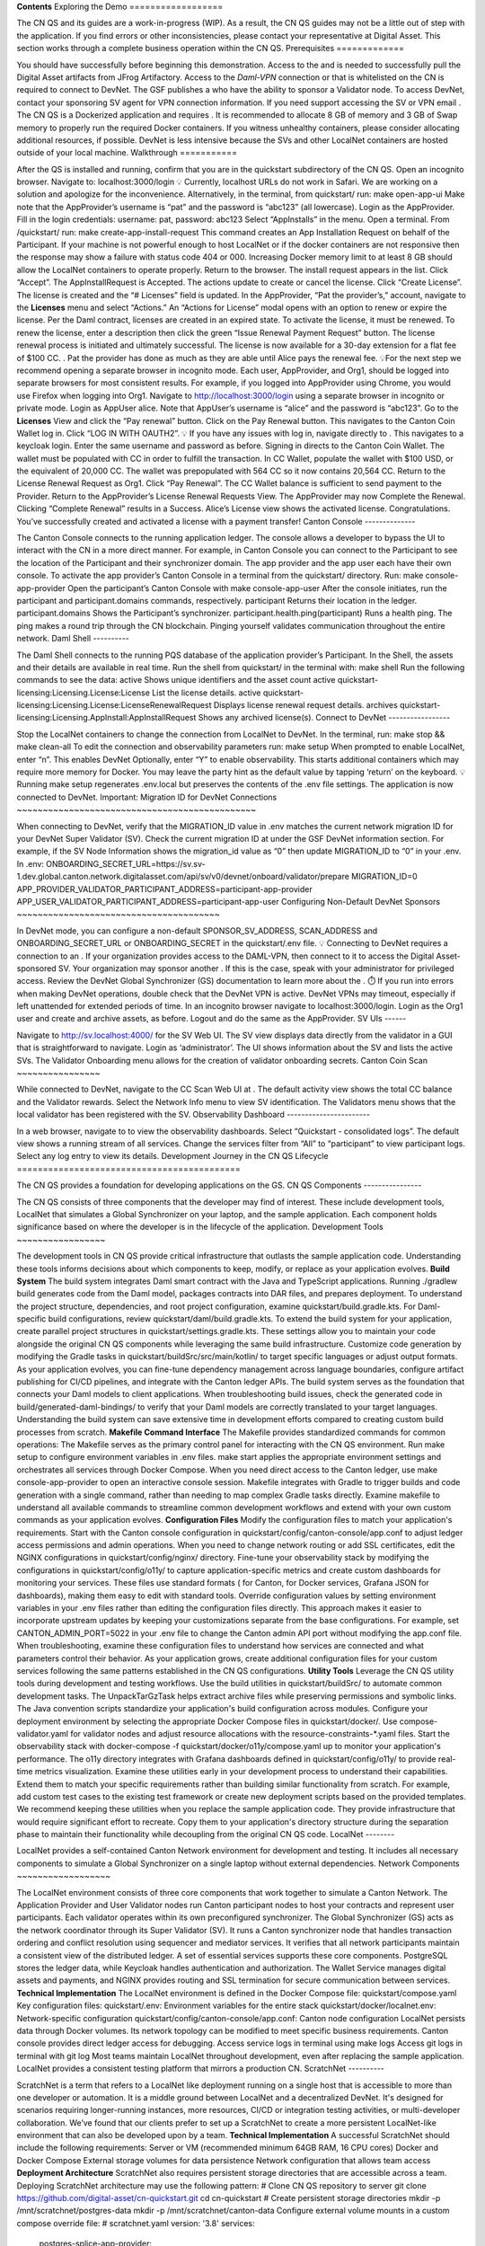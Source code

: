 **Contents**
Exploring the Demo
==================

The CN QS and its guides are a work-in-progress (WIP). As a result, the CN QS guides may not be a little out of step with the application. If you find errors or other inconsistencies, please contact your representative at Digital Asset.
This section works through a complete business operation within the CN QS.
Prerequisites
=============

You should have successfully  before beginning this demonstration.
Access to the  and  is needed to successfully pull the Digital Asset artifacts from JFrog Artifactory. 
Access to the *Daml-VPN* connection or  that is whitelisted on the CN is required to connect to DevNet. The GSF publishes a  who have the ability to sponsor a Validator node. To access DevNet, contact your sponsoring SV agent for VPN connection information.
If you need support accessing the SV or VPN email . 
The CN QS is a Dockerized application and requires . It is recommended to allocate 8 GB of memory and 3 GB of Swap memory to properly run the required Docker containers. If you witness unhealthy containers, please consider allocating additional resources, if possible. 
DevNet is less intensive because the SVs and other LocalNet containers are hosted outside of your local machine.
Walkthrough
===========

After the QS is installed and running, confirm that you are in the quickstart subdirectory of the CN QS.  
Open an incognito browser. 
Navigate to: 
localhost:3000/login 
💡 Currently, localhost URLs do not work in Safari. We are working on a solution and apologize for the inconvenience.
Alternatively, in the terminal, from quickstart/ run:
make open-app-ui 
Make note that the AppProvider’s username is “pat” and the password is “abc123” (all lowercase).
Login as the AppProvider.
Fill in the login credentials: username: pat, password: abc123
Select “AppInstalls” in the menu.
Open a terminal.
From /quickstart/ run: 
make create-app-install-request 
This command creates an App Installation Request on behalf of the Participant.
If your machine is not powerful enough to host LocalNet or if the docker containers are not responsive then the response may show a failure with status code 404 or 000. Increasing Docker memory limit to at least 8 GB should allow the LocalNet containers to operate properly.
Return to the browser. 
The install request appears in the list. 
Click “Accept”.
The AppInstallRequest is Accepted. The actions update to create or cancel the license.
Click “Create License”.
The license is created and the “# Licenses” field is updated.
In the AppProvider, “Pat the provider’s,” account, navigate to the **Licenses** menu and select “Actions.”
An “Actions for License” modal opens with an option to renew or expire the license. Per the Daml contract, licenses are created in an expired state. To activate the license, it must be renewed. 
To renew the license, enter a description then click the green “Issue Renewal Payment Request” button.
The license renewal process is initiated and ultimately successful. 
The license is now available for a 30-day extension for a flat fee of $100 CC.
.
Pat the provider has done as much as they are able until Alice pays the renewal fee.
💡For the next step we recommend opening a separate browser in incognito mode. Each user, AppProvider, and Org1, should be logged into separate browsers for most consistent results. For example, if you logged into AppProvider using Chrome, you would use Firefox when logging into Org1. 
Navigate to http://localhost:3000/login using a separate browser in incognito or private mode.
Login as AppUser alice.
Note that AppUser’s username is “alice” and the password is “abc123”.
Go to the **Licenses** View and click the “Pay renewal” button.
Click on the Pay Renewal button. This navigates to the Canton Coin Wallet log in. Click “LOG IN WITH OAUTH2”.
💡 If you have any issues with log in, navigate directly to .
This navigates to a keycloak login. 
Enter the same username and password as before.
Signing in directs to the Canton Coin Wallet.
The wallet must be populated with CC in order to fulfill the transaction. 
In CC Wallet, populate the wallet with $100 USD, or the equivalent of 20,000 CC.
The wallet was prepopulated with 564 CC so it now contains 20,564 CC.
Return to the License Renewal Request as Org1. Click “Pay Renewal”.
The CC Wallet balance is sufficient to send payment to the Provider.
Return to the AppProvider’s License Renewal Requests View.
The AppProvider may now Complete the Renewal.
Clicking “Complete Renewal” results in a Success.
Alice’s License view shows the activated license.
Congratulations. You’ve successfully created and activated a license with a payment transfer! 
Canton Console
--------------

The Canton Console connects to the running application ledger. The console allows a developer to bypass the UI to interact with the CN in a more direct manner. For example, in Canton Console you can connect to the Participant to see the location of the Participant and their synchronizer domain.
The app provider and the app user each have their own console. To activate the app provider’s Canton Console in a terminal from the quickstart/ directory. Run: 
make console-app-provider 
Open the participant’s Canton Console with 
make console-app-user
After the console initiates, run the participant and participant.domains commands, respectively. 
participant 
Returns their location in the ledger.
participant.domains 
Shows the Participant’s synchronizer.
participant.health.ping(participant)
Runs a health ping. The ping makes a round trip through the CN blockchain. Pinging yourself validates communication throughout the entire network.
Daml Shell
----------

The Daml Shell connects to the running PQS database of the application provider’s Participant. In the Shell, the assets and their details are available in real time.
Run the shell from quickstart/ in the terminal with:
make shell
Run the following commands to see the data:
active 
Shows unique identifiers and the asset count
active quickstart-licensing:Licensing.License:License  
List the license details.
active quickstart-licensing:Licensing.License:LicenseRenewalRequest 
Displays license renewal request details.
archives quickstart-licensing:Licensing.AppInstall:AppInstallRequest
Shows any archived license(s).
Connect to DevNet
-----------------

Stop the LocalNet containers to change the connection from LocalNet to DevNet. 
In the terminal, run: 
make stop && make clean-all
To edit the connection and observability parameters run: 
make setup
When prompted to enable LocalNet, enter “n”. This enables DevNet
Optionally, enter “Y” to enable observability. This starts additional containers which may require more memory for Docker.
You may leave the party hint as the default value by tapping ‘return’ on the keyboard.
💡Running make setup regenerates .env.local but preserves the contents of the .env file settings.
The application is now connected to DevNet.
Important: Migration ID for DevNet Connections
~~~~~~~~~~~~~~~~~~~~~~~~~~~~~~~~~~~~~~~~~~~~~~

When connecting to DevNet, verify that the MIGRATION_ID value in .env matches the current network migration ID for your DevNet Super Validator (SV).
Check the current migration ID at  under the GSF DevNet information section.
For example, if the SV Node Information shows the migration_id value as “0” then update MIGRATION_ID to “0” in your .env.
In .env:
ONBOARDING_SECRET_URL=https://sv.sv-1.dev.global.canton.network.digitalasset.com/api/sv/v0/devnet/onboard/validator/prepare
MIGRATION_ID=0
APP_PROVIDER_VALIDATOR_PARTICIPANT_ADDRESS=participant-app-provider
APP_USER_VALIDATOR_PARTICIPANT_ADDRESS=participant-app-user
Configuring Non-Default DevNet Sponsors
~~~~~~~~~~~~~~~~~~~~~~~~~~~~~~~~~~~~~~~

In DevNet mode, you can configure a non-default SPONSOR_SV_ADDRESS, SCAN_ADDRESS and ONBOARDING_SECRET_URL or ONBOARDING_SECRET in the quickstart/.env file.
💡 Connecting to DevNet requires a connection to an . If your organization provides access to the DAML-VPN, then connect to it to access the Digital Asset-sponsored SV. 
Your organization may sponsor another . If this is the case, speak with your administrator for privileged access. 
Review the DevNet Global Synchronizer (GS) documentation to learn more about the .
⏱️ If you run into errors when making DevNet operations, double check that the DevNet VPN is active. DevNet VPNs may timeout, especially if left unattended for extended periods of time.
In an incognito browser navigate to localhost:3000/login. Login as the Org1 user and create and archive assets, as before. Logout and do the same as the AppProvider.
SV UIs
------

Navigate to http://sv.localhost:4000/ for the SV Web UI. The SV view displays data directly from the validator in a GUI that is straightforward to navigate.
Login as ‘administrator’.
The UI shows information about the SV and lists the active SVs.
The Validator Onboarding menu allows for the creation of validator onboarding secrets.
Canton Coin Scan
~~~~~~~~~~~~~~~~

While connected to DevNet, navigate to the CC Scan Web UI at .
The default activity view shows the total CC balance and the Validator rewards.
Select the Network Info menu to view SV identification.
The Validators menu shows that the local validator has been registered with the SV. 
Observability Dashboard
-----------------------

In a web browser, navigate to  to view the observability dashboards. Select “Quickstart - consolidated logs”.
The default view shows a running stream of all services.
Change the services filter from “All” to “participant” to view participant logs. Select any log entry to view its details. 
Development Journey in the CN QS Lifecycle 
===========================================

The CN QS provides a foundation for developing applications on the GS.
CN QS Components
----------------

The CN QS consists of three components that the developer may find of interest. These include development tools, LocalNet that simulates a Global Synchronizer on your laptop, and the sample application. Each component holds significance based on where the developer is in the lifecycle of the application. 
Development Tools
~~~~~~~~~~~~~~~~~

The development tools in CN QS provide critical infrastructure that outlasts the sample application code. Understanding these tools informs decisions about which components to keep, modify, or replace as your application evolves.
**Build System**
The build system integrates Daml smart contract with the Java and TypeScript applications. Running ./gradlew build generates code from the Daml model, packages contracts into DAR files, and prepares deployment. 
To understand the project structure, dependencies, and root project configuration, examine quickstart/build.gradle.kts. For Daml-specific build configurations, review quickstart/daml/build.gradle.kts.
To extend the build system for your application, create parallel project structures in quickstart/settings.gradle.kts. These settings allow you to maintain your code alongside the original CN QS components while leveraging the same build infrastructure. 
Customize code generation by modifying the Gradle tasks in quickstart/buildSrc/src/main/kotlin/ to target specific languages or adjust output formats.
As your application evolves, you can fine-tune dependency management across language boundaries, configure artifact publishing for CI/CD pipelines, and integrate with the Canton ledger APIs. The build system serves as the foundation that connects your Daml models to client applications. 
When troubleshooting build issues, check the generated code in build/generated-daml-bindings/ to verify that your Daml models are correctly translated to your target languages. 
Understanding the build system can save extensive time in development efforts compared to creating custom build processes from scratch.
**Makefile Command Interface**
The Makefile provides standardized commands for common operations:
The Makefile serves as the primary control panel for interacting with the CN QS environment.
Run make setup to configure environment variables in .env files.
make start applies the appropriate environment settings and orchestrates all services through Docker Compose. 
When you need direct access to the Canton ledger, use make console-app-provider to open an interactive console session.
Makefile integrates with Gradle to trigger builds and code generation with a single command, rather than needing to map complex Gradle tasks directly. Examine makefile to understand all available commands to streamline common development workflows and extend with your own custom commands as your application evolves.
**Configuration Files**
Modify the configuration files to match your application's requirements. Start with the Canton console configuration in quickstart/config/canton-console/app.conf to adjust ledger access permissions and admin operations. When you need to change network routing or add SSL certificates, edit the NGINX configurations in quickstart/config/nginx/ directory.
Fine-tune your observability stack by modifying the configurations in quickstart/config/o11y/ to capture application-specific metrics and create custom dashboards for monitoring your services. These files use standard formats ( for Canton,  for Docker services, Grafana JSON for dashboards), making them easy to edit with standard tools.
Override configuration values by setting environment variables in your .env files rather than editing the configuration files directly. This approach makes it easier to incorporate upstream updates by keeping your customizations separate from the base configurations. For example, set CANTON_ADMIN_PORT=5022 in your .env file to change the Canton admin API port without modifying the app.conf file.
When troubleshooting, examine these configuration files to understand how services are connected and what parameters control their behavior. As your application grows, create additional configuration files for your custom services following the same patterns established in the CN QS configurations.
**Utility Tools**
Leverage the CN QS utility tools during development and testing workflows. Use the build utilities in quickstart/buildSrc/ to automate common development tasks. The UnpackTarGzTask helps extract archive files while preserving permissions and symbolic links. The Java convention scripts standardize your application's build configuration across modules. 
Configure your deployment environment by selecting the appropriate Docker Compose files in quickstart/docker/. Use compose-validator.yaml for validator nodes and adjust resource allocations with the resource-constraints-*.yaml files. Start the observability stack with docker-compose -f quickstart/docker/o11y/compose.yaml up to monitor your application's performance. The o11y directory integrates with Grafana dashboards defined in quickstart/config/o11y/ to provide real-time metrics visualization.
Examine these utilities early in your development process to understand their capabilities. Extend them to match your specific requirements rather than building similar functionality from scratch. For example, add custom test cases to the existing test framework or create new deployment scripts based on the provided templates.
We recommend keeping these utilities when you replace the sample application code. They provide infrastructure that would require significant effort to recreate. Copy them to your application's directory structure during the separation phase to maintain their functionality while decoupling from the original CN QS code.
LocalNet
--------

LocalNet provides a self-contained Canton Network environment for development and testing. It includes all necessary components to simulate a Global Synchronizer on a single laptop without external dependencies.
Network Components
~~~~~~~~~~~~~~~~~~

The LocalNet environment consists of three core components that work together to simulate a Canton Network. The Application Provider and User Validator nodes run Canton participant nodes to host your contracts and represent user participants. Each validator operates within its own preconfigured synchronizer.
The Global Synchronizer (GS) acts as the network coordinator through its Super Validator (SV). It runs a Canton synchronizer node that handles transaction ordering and conflict resolution using sequencer and mediator services. It verifies that all network participants maintain a consistent view of the distributed ledger.
A set of essential services supports these core components. PostgreSQL stores the ledger data, while Keycloak handles authentication and authorization. The Wallet Service manages digital assets and payments, and NGINX provides routing and SSL termination for secure communication between services.
**Technical Implementation**
The LocalNet environment is defined in the Docker Compose file:
quickstart/compose.yaml
Key configuration files:
quickstart/.env: Environment variables for the entire stack
quickstart/docker/localnet.env: Network-specific configuration
quickstart/config/canton-console/app.conf: Canton node configuration
LocalNet persists data through Docker volumes. Its network topology can be modified to meet specific business requirements. Canton console provides direct ledger access for debugging.
Access service logs in terminal using
make logs
Access git logs in terminal with
git log
Most teams maintain LocalNet throughout development, even after replacing the sample application. LocalNet provides a consistent testing platform that mirrors a production CN.
ScratchNet
----------

ScratchNet is a term that refers to a LocalNet like deployment running on a single host that is accessible to more than one developer or automation. It is a middle ground between LocalNet and a decentralized DevNet. It's designed for scenarios requiring longer-running instances, more resources, CI/CD or integration testing activities, or multi-developer collaboration.
We’ve found that our clients prefer to set up a ScratchNet to create a more persistent LocalNet-like environment that can also be developed upon by a team.
**Technical Implementation**
A successful ScratchNet should include the following requirements:
Server or VM (recommended minimum 64GB RAM, 16 CPU cores)
Docker and Docker Compose 
External storage volumes for data persistence
Network configuration that allows team access
**Deployment Architecture**
ScratchNet also requires persistent storage directories that are accessible across a team. Deploying ScratchNet architecture may use the following pattern:
# Clone CN QS repository to server
git clone https://github.com/digital-asset/cn-quickstart.git
cd cn-quickstart
# Create persistent storage directories
mkdir -p /mnt/scratchnet/postgres-data
mkdir -p /mnt/scratchnet/canton-data
Configure external volume mounts in a custom compose override file:
# scratchnet.yaml
version: '3.8'
services:
  postgres-splice-app-provider:
    volumes:
      - /mnt/scratchnet/postgres-data/app-provider:/var/lib/postgresql/data
  postgres-splice-app-user:
    volumes:
      - /mnt/scratchnet/postgres-data/app-user:/var/lib/postgresql/data
  postgres-splice-sv:
    volumes:
      - /mnt/scratchnet/postgres-data/sv:/var/lib/postgresql/data
  participant-app-provider:
    volumes:
      - /mnt/scratchnet/canton-data/app-provider:/canton-data
  participant-app-user:
    volumes:
      - /mnt/scratchnet/canton-data/app-user:/canton-data
Create a basic environment configuration.
# .env.scratchnet
# Unique network name
DOCKER_NETWORK=scratchnet
# External hostname where ScratchNet is accessible
EXTERNAL_HOSTNAME=scratchnet.example.com
Launch with persistent volumes:
# Set up environment
export ENV_FILE=.env.scratchnet
# Launch with volume persistence
COMPOSE_FILE=quickstart/compose.yaml:scratchnet.yaml make start
If your team is interested in setting up a ScratchNet environment, be sure to implement a regular, and preferably automated, backup strategy if you want to reuse or analyze generated data. Verify that access control is properly in place. We also suggest establishing a reliable way to monitor resource consumption, especially for extended runs. Your team may want to take advantage of resource management tools available through CN’s Observability tools (Learn more in the Project Structure Guide), or you may choose to incorporate your own lightweight tools.
For example, a monitoring script in crontab can offer basic alerting.
#!/bin/bash
   # db-monitor.sh - Run daily to monitor database growth
   THRESHOLD=80
   DB_PATH="/mnt/scratchnet/postgres-data"
   USAGE=$(df -h $DB_PATH | grep -v Filesystem | awk '{ print $5 }' | sed 's/%//')
   SIZE=$(du -sh $DB_PATH | awk '{ print $1 }')
   echo "$(date): DB size is $SIZE, volume usage at $USAGE%" >> /var/log/scratchnet-storage.log
   if [ $USAGE -gt $THRESHOLD ]; then
     echo "ScratchNet PostgreSQL volume has reached ${USAGE}% capacity (${SIZE})"
   fi
Containers can also be configured to automatically prune older data to reduce latency and maintain system integrity.
participant-app-provider:
  environment:
    CANTON_PARAMETERS: "--canton.participants.participant.storage.write.pruning-interval=7d"
Sample Application
------------------

The CN QS includes a complete reference application that demonstrates Canton Network application patterns. While you'll likely replace this component entirely, understanding its architecture provides valuable insights for your own application design.
Application Components
~~~~~~~~~~~~~~~~~~~~~~

**Daml Models** quickstart/daml/licensing/:
Core business logic implemented as smart contracts
License and AppInstall templates demonstrate multi-party workflows
Integration with Splice 
**Backend Service** quickstart/backend/
Java Spring Boot application
Ledger API integration for contract creation and exercise
REST API exposing contract operations to frontend
Automated code generation from Daml models
**Frontend** quickstart/frontend/
React/TypeScript single-page application
Component-based architecture with state management using React hooks
REST API integration with backend service
**Technical Implementation**
The API Design is defined in quickstart/common/openapi.yaml. It contains the RESTful API definitions, establishes the JSON schema for request/response objects, provides error handling conventions, and creates authentication patterns.
Development Lifecycle
=====================

We’ve observed five distinct phases of the CN QS development journey. Each phase presents unique strategies for interacting with the CN QS.
Learning Phase 
---------------

(½ - 2 weeks)
Often the first interaction with the CN QS is understanding how to get the environment running. The next goal is to explore the application and develop knowledge around the architecture and its workflow. It’s also important to learn how to navigate the most common observability dashboards and move between LocalNet and DevNet. 
The most direct update strategy in this phase is to regularly update your local copy of the CN QS by making a git pull from the main branch.
# Initial setup
git clone https://github.com/digital-asset/cn-quickstart.git
cd cn-quickstart
# Regular updates during learning
git pull origin main
# Environment customization (only if needed)
echo 'export PARTY_HINT="company-name"' > .envrc.private
direnv allow
Experimentation Phase
---------------------

(1-2 weeks)
In this phase, you’ll reinforce your understanding of the CN QS by experimenting with the configurations, exploring the Ledger and CN app APIs, and modify the Daml code, Java client, and Makefile to test integration patterns. 
At this phase, you may want to establish upstream tracking to selectively incorporate changes.
# Set up upstream tracking
git remote add upstream https://github.com/digital-asset/cn-quickstart.git
# Create a branch for experiments
git checkout -b experiments
# Periodically incorporate upstream changes
git fetch upstream
git merge upstream/main
Development Phase
-----------------

(2-3 weeks)
This is where you begin building your own application alongside the CN QS sample application. Many developers create their new app in parallel code directories to the CN QS application to learn from the CN QS while building their own application. 
cn-quickstart/
├── quickstart/           # Original CN QS code
│   ├── daml/             # CN QS Daml code
│   ├── backend/          # CN QS backend service
│   └── frontend/         # CN QS frontend
│
└── myapp/                # Your application code
    ├── daml/             # Your Daml models
    ├── backend/          # Your backend services
    └── frontend/         # Your frontend code
Developers may generate new Daml packages, new client code in languages other than Java or TypeScript, UI elements, CI/CD integration, and unit tests. 
Gradle Settings
~~~~~~~~~~~~~~~

When you develop parallel directories, remember to update your build configuration to include both structures. 
// In settings.gradle.kts
include("quickstart:daml")
include("quickstart:backend")
include("quickstart:frontend")
include("myapp:daml")
include("myapp:backend")
include("myapp:frontend")
Maintain separate build files for application components.
// In myapp/backend/build.gradle.kts
dependencies {
    // Reference CN QS components if needed
    implementation(project(":quickstart:daml"))
    // Your specific dependencies
    implementation("your.dependency:library:1.0.0")
}
Environment Variables
~~~~~~~~~~~~~~~~~~~~~

Use .envrc.private for local overrides.
# Override CN QS defaults
export PARTY_HINT="your-company"
export DAML_SDK_VERSION="your-version"
# Add your application-specific variables
export MY_APP_CONFIG="/path/to/config"
Create separate environment files for your application.
# In myapp/.env
MY_APP_PORT=8080
MY_APP_DB_URL=jdbc:postgresql://localhost:5432/myapp
Docker Compose
~~~~~~~~~~~~~~

Create custom compose files that extend the CN QS configuration.
# In myapp/compose.yaml
version: '3.8'
# Import the CN QS services
include:
  - ../quickstart/compose.yaml
# Add your services
services:
  myapp-backend:
    build: ./backend
    depends_on:
      - postgres
      - participant
    environment:
      - DB_URL=${MY_APP_DB_URL}
Use profiles to selectively enable groups of services.
# Start with CN QS and your services
docker-compose --profile quickstart --profile myapp up
# Start only your services (once they are able to run independently)
docker-compose --profile myapp up
Separation Phase
----------------

Over the course of a few weeks, CN developers have gained enough experience and their new application’s complexity begins to exceed that of the CN QS. At this point, the CN QS is no longer helpful and the developer is advised to cut ties with the sample application.
To remove dependence on the CN QS, delete the example application directories, adjust gradle files, change the environment variable files, and remove the upstream connection in git. 
The developer’s source code repository is disconnected from the CN QS repository. It’s advisable to write a bridge document that maps application components to their origins in the CN QS to create a historical development record.
# Remove the CN QS remote
git remote remove upstream
# Clean up unused directories (after backing up if needed)
rm -rf quickstart/
# Update build files to remove CN QS references
# Edit settings.gradle.kts, build.gradle.kts, etc.
Ongoing Updates
---------------

By now, your application is likely to outgrow the capabilities of the CN QS. However, you may want the ability to update the development tooling or LocalNet support. The CN QS continuously adds more tooling features and updates existing tool versions. 
This process includes periodically checking into CN QS, reviewing the ChangeLog to see what is new, and then selecting components you’d like to include in your application. You’ll find the CN QS to be a source for improvements, rather than a direct dependency.
We recommend establishing a regular schedule (monthly or quarterly) to review CN QS updates.
Your update strategy may include creating a temporary clone of the CN QS to review changes, manually incorporating them into your project, and then removing the temporary clone. 
# Temporary clone to review changes
git clone https://github.com/digital-asset/cn-quickstart.git cn-quickstart-temp
cd cn-quickstart-temp
git log --since="3 months ago" --pretty=format:"%h - %an, %ar : %s"
# After identifying useful changes, manually incorporate them into your project
# Then remove the temporary clone
cd ..
rm -rf cn-quickstart-temp
Every development team’s journey is unique. Adapt these strategies to fit your specific needs, team structure, and application requirements. As a CN developer, your goal is to find an approach that supports your development goals while also using the CN QS as a foundation to accelerate your development lifecycle.
Upgrades On The Global Synchronizer
===================================

The SVs periodically implement upgrades to the GS to improve functionality, resolve issues, and introduce new features. As a node operator or application provider you should be aware of the three types of upgrades that may occur.
Type 1: Backward-Compatible Changes
-----------------------------------

Type 1 upgrades involve backward-compatible changes to the Splice applications and/or modifications to the behavior of the Canton synchronization layer. These non-breaking changes occur on Mondays, every week.
While validators can operate effectively when behind by a Splice version or two, the SVs recommend keeping your node up to date with weekly upgrades. It's worth noting that "skip upgrades" (jumping multiple versions at once) are not officially tested by the SVs, so while they generally work, they come with increased risk.
Type 2: Daml Model Changes
--------------------------

Type 2 upgrades modify the Daml models that underlie the Splice applications. These changes introduce a fork in the application chains and occur every few months.
The process for Type 2 upgrades begins with distribution of the new Daml models through Type 1 upgrades, followed by an offline Canton Improvement Proposal (CIP) that must be approved by the SV node owners. Next, the SVs conduct an onchain vote to establish a specific date and time when the new models take effect. At this cutoff point, only validators running the most recent Splice version are able to participate in transactions using the new models. Validators that haven't adopted the latest version are unable to participate in transactions.
Type 3: Non-Compatible Protocol Changes
---------------------------------------

Type 3 upgrades involve fundamental changes to the Canton synchronization protocol. These major upgrades require downtime (sometimes called Hard Migrations) and occur every three to four months.
The implementation of Type 3 upgrades requires a Canton Improvement Proposal (CIP) approved through an offchain vote, followed by an onchain vote by the SVs to schedule the upgrade. These migrations impact all SVs and Validators, requiring a coordinated transition from the prior protocol to the new one. Currently, Canton requires all nodes to migrate together during these upgrades.
Preparing for Upgrades
----------------------

Application providers should maintain nodes on DevNet, TestNet, and MainNet to guarantee smooth operations during upgrades. By maintaining nodes across all three environments you substantially increase the likelihood that MainNet upgrades proceed without disrupting your services or customers.
Keycloak in the CN QS
=====================

Keycloak is an open-source Identity and Access Management (IAM) solution that provides authentication, authorization, and user management for modern applications and services. It acts as a centralized authentication server that handles user logins, session management, and security token issuance.
The CN QS uses Keycloak to provide secure authentication across its distributed architecture. Keycloak maintains separation between authentication concerns and business logic.
Realm Structure
---------------

The CN QS defines two Keycloak realms. The AppProvider realm manages authentication for services and users on the provider side of the application. The AppUser realm handles authentication for the consumer side. When components like validators or participant nodes receive requests, they validate the authentication tokens against the appropriate realm. 
Keycloak Configuration
----------------------

The default .env configuration includes predefined users in each realm:
**User "Pat”** (AUTH_APP_PROVIDER_WALLET_ADMIN_USER_NAME=pat)
**UUID**: 553c6754-8879-41c9-ae80-b302f5af92c9 (AUTH_APP_PROVIDER_WALLET_ADMIN_USER_ID)
AppUser Realm:
**User "Alice"** (AUTH_APP_USER_WALLET_ADMIN_USER_NAME=alice)
**UUID**: 92a520cb-2f09-4e55-b465-d178c6cfe5e4 (AUTH_APP_USER_WALLET_ADMIN_USER_ID)
**Password**: abc123 (AUTH_APP_USER_WALLET_ADMIN_USER_PASSWORD)
Customizing Keycloak for Business Needs
---------------------------------------

You can customize the Keycloak configuration to meet your specific business requirements.
Accessing the Admin Console
~~~~~~~~~~~~~~~~~~~~~~~~~~~

The Keycloak Admin Console is available at:
http://keycloak.localhost:8082/admin/master/console/#/master
To log in use the default credentials:
**Username**: `admin`
**Password**: `admin`
Customization Scenarios
-----------------------

Add a New User
~~~~~~~~~~~~~~

Log in to the Keycloak Admin console
Select the appropriate realm (AppProvider or AppUser)
Navigate to the “Users” -> “Add user”
Fill in the user details and click **Create**
Go to the **Credentials** tab to set a password
Save the password
You can now sign in using the new user and their password.
Click **AppUser**
Bob is now a user
Modify Client Settings
~~~~~~~~~~~~~~~~~~~~~~

Select the appropriate realm
Navigate to **Clients** -> Select the client to modify
Update settings per your needs
Save changes
Add a New Client
~~~~~~~~~~~~~~~~

Select the appropriate realm
Navigate to “Clients” -> “Create”
Configure the client general settings. Click **Next** for additional configuration options
Configure additional settings
Save the client
Update Environment Variables
~~~~~~~~~~~~~~~~~~~~~~~~~~~~

After making changes to Keycloak configuration, you may need to update the corresponding environment variables in the .env file:
The Keycloak user must have the same ID as the ledger user's ID. This is not the party id.
For client changes, update the corresponding client ID and secret
For user changes, update the corresponding user ID and credentials
Restart the services to apply the changes:
make stop && make start
Troubleshooting
---------------

**Login Failures**:
Verify Keycloak is running: make status
Find **keycloak** near **grafana** and **loki** in the list. 
**Keycloak** should show as “healthy”
Check keycloak credentials in .env file
AUTH_APP_USER_ISSUER_URL_BACKEND=http://nginx-keycloak:8082/realms/AppUser                                # for backend
AUTH_APP_USER_ISSUER_URL=http://keycloak.localhost:8082/realms/AppUser                                    # for backend, wallet-ui
AUTH_APP_PROVIDER_ISSUER_URL=http://keycloak.localhost:8082/realms/AppProvider                            # for backend oidc client conf, wallet-ui
AUTH_APP_PROVIDER_ISSUER_URL_BACKEND=http://nginx-keycloak:8082/realms/AppProvider                        # for backends
Check that the Keycloak user ID matches the ledger user ID
App User
Compare the **ID** value in Keycloak’s User Details with the AUTH_APP_USER_WALLET_ADMIN_USER_ID value in .env.
AUTH_APP_USER_WALLET_ADMIN_USER_ID=92a520cb-2f09-4e55-b465-d178c6cfe5e4
App Provider
Compare the **ID** value in Keycloak’s User Details with the AUTH_APP_PROVIDER_WALLET_ADMIN_USER_ID value in .env.
	AUTH_APP_PROVIDER_WALLET_ADMIN_USER_ID=553c6754-8879-41c9-ae80-b302f5af92c9 
Learn more about using Keycloak through their documentation portal:
Next Steps
==========

You’ve completed a business operation in the CN QS and have been introduced to the basics of the Canton Console, Daml Shell, the SV UIs, the GS, and Keycloak.
Learn more about Daml Shell and the project structure in the Project Structure Guide.
+---------------------------+--------------------------------------------------+
| make setup                | Configure environment variables and dependencies |
+===========================+==================================================+
| make build                | Build all components (Daml, backend, frontend)   |
+---------------------------+--------------------------------------------------+
| make start                | Start the application stack                      |
+---------------------------+--------------------------------------------------+
| make console-app-provider | Access Canton console for the provider           |
+---------------------------+--------------------------------------------------+
| make console-app-user     | Access Canton console for the user               |
+---------------------------+--------------------------------------------------+
| make shell                | Start Daml Shell for interactive testing         |
+---------------------------+--------------------------------------------------+
